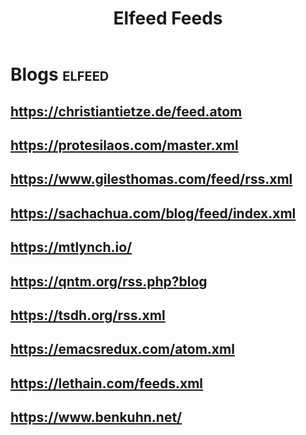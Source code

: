 #+title: Elfeed Feeds

* Blogs                                                              :elfeed:
** https://christiantietze.de/feed.atom
** https://protesilaos.com/master.xml
** https://www.gilesthomas.com/feed/rss.xml
** https://sachachua.com/blog/feed/index.xml
** https://mtlynch.io/
** https://qntm.org/rss.php?blog
** https://tsdh.org/rss.xml
** https://emacsredux.com/atom.xml
** https://lethain.com/feeds.xml
** https://www.benkuhn.net/
